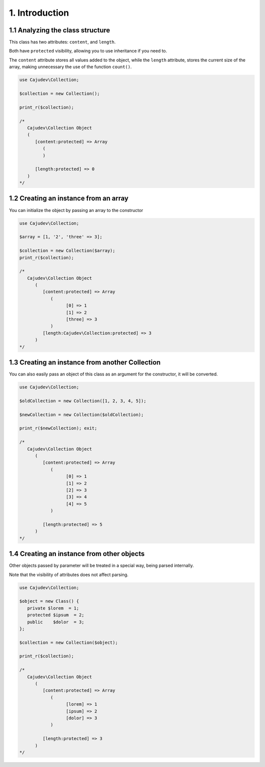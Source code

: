 ===============
1. Introduction
===============

1.1 Analyzing the class structure
---------------------------------

This class has two attributes: ``content``, and ``length``.

Both have ``protected`` visibility, allowing you to use inheritance if you need to.

The ``content`` attribute stores all values added to the object, while
the ``length`` attribute, stores the current size of the array, making
unnecessary the use of the function ``count()``.

.. code:: php

   use Cajudev\Collection;

   $collection = new Collection();

   print_r($collection);

   /*
      Cajudev\Collection Object
      (
         [content:protected] => Array
            (
            )

         [length:protected] => 0
      )
   */

1.2 Creating an instance from an array
--------------------------------------

You can initialize the object by passing an array to the constructor

.. code:: php

   use Cajudev\Collection;

   $array = [1, '2', 'three' => 3];

   $collection = new Collection($array);
   print_r($collection);

   /*
      Cajudev\Collection Object
         (
            [content:protected] => Array
               (
                     [0] => 1
                     [1] => 2
                     [three] => 3
               )
            [length:Cajudev\Collection:protected] => 3
         )
   */

1.3 Creating an instance from another Collection
------------------------------------------------

You can also easily pass an object of this class as an argument
for the constructor, it will be converted.

.. code:: php

   use Cajudev\Collection;

   $oldCollection = new Collection([1, 2, 3, 4, 5]);

   $newCollection = new Collection($oldCollection);

   print_r($newCollection); exit;

   /*
      Cajudev\Collection Object
         (
            [content:protected] => Array
               (
                     [0] => 1
                     [1] => 2
                     [2] => 3
                     [3] => 4
                     [4] => 5
               )

            [length:protected] => 5
         )
   */

1.4 Creating an instance from other objects
-------------------------------------------

Other objects passed by parameter will be treated in a special way,
being parsed internally.

Note that the visibility of attributes does not affect parsing.

.. code:: php

   use Cajudev\Collection;

   $object = new Class() {
      private $lorem  = 1;
      protected $ipsum  = 2;
      public    $dolor  = 3;
   };

   $collection = new Collection($object);

   print_r($collection);

   /*
      Cajudev\Collection Object
         (
            [content:protected] => Array
               (
                     [lorem] => 1
                     [ipsum] => 2
                     [dolor] => 3
               )

            [length:protected] => 3
         )
   */